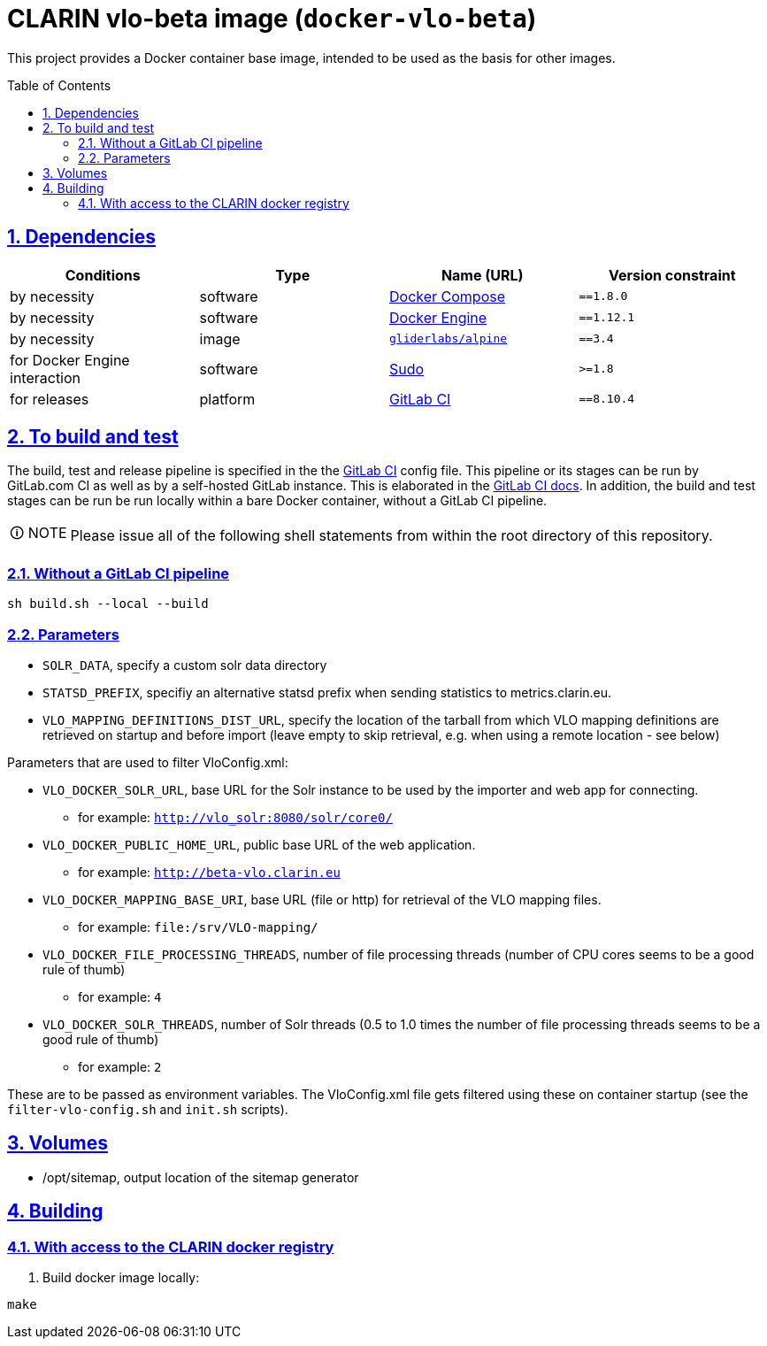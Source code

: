= CLARIN vlo-beta image (`docker-vlo-beta`)
:caution-caption: ☡ CAUTION
:important-caption: ❗ IMPORTANT
:note-caption: 🛈 NOTE
:sectanchors:
:sectlinks:
:sectnumlevels: 6
:sectnums:
:source-highlighter: pygments
:tip-caption: 💡 TIP
:toc-placement: preamble
:toc:
:warning-caption: ⚠ WARNING

This project provides a Docker container base image, intended to be used as the basis for other images.

== Dependencies

[options="header",cols=",,,m"]
|===
| Conditions | Type | Name (URL) | Version constraint

| by necessity
| software
| https://www.docker.com/[Docker Compose]
| ==1.8.0

| by necessity
| software
| https://www.docker.com/[Docker Engine]
| ==1.12.1

| by necessity
| image
| https://github.com/gliderlabs/docker-alpine[`gliderlabs/alpine`]
| ==3.4

| for Docker Engine interaction
| software
| https://www.sudo.ws/[Sudo]
| >=1.8

| for releases
| platform
| https://about.gitlab.[GitLab CI]
| ==8.10.4

|===

== To build and test

The build, test and release pipeline is specified in the the link:.gitlab-ci.yml[GitLab CI] config file.
This pipeline or its stages can be run by GitLab.com CI as well as by a self-hosted GitLab instance.
This is elaborated in the https://about.gitlab.com/gitlab-ci/[GitLab CI docs].
In addition, the build and test stages can be run be run locally within a bare Docker container, without a GitLab CI pipeline.

NOTE: Please issue all of the following shell statements from within the root directory of this repository.

=== Without a GitLab CI pipeline

[source,sh]
----
sh build.sh --local --build
----

=== Parameters

* `SOLR_DATA`, specify a custom solr data directory
* `STATSD_PREFIX`, specifiy an alternative statsd prefix when sending statistics to metrics.clarin.eu.
* `VLO_MAPPING_DEFINITIONS_DIST_URL`, specify the location of the tarball from which VLO mapping definitions are retrieved on startup and before import (leave empty to skip retrieval, e.g. when using a remote location - see below)

Parameters that are used to filter VloConfig.xml:

* `VLO_DOCKER_SOLR_URL`, base URL for the Solr instance to be used by the importer and web app for connecting.
** for example: `http://vlo_solr:8080/solr/core0/`
* `VLO_DOCKER_PUBLIC_HOME_URL`, public base URL of the web application. 
** for example: `http://beta-vlo.clarin.eu`
* `VLO_DOCKER_MAPPING_BASE_URI`, base URL (file or http) for retrieval of the VLO mapping files. 
** for example: `file:/srv/VLO-mapping/`
* `VLO_DOCKER_FILE_PROCESSING_THREADS`, number of file processing threads (number of CPU cores seems to be a good rule of thumb)
** for example: `4`
* `VLO_DOCKER_SOLR_THREADS`, number of Solr threads (0.5 to 1.0 times the number of file processing threads seems to be a good rule of thumb)
** for example: `2`

These are to be passed as environment variables. The VloConfig.xml file gets filtered using these on container startup (see the `filter-vlo-config.sh` and `init.sh` scripts).

## Volumes

* /opt/sitemap, output location of the sitemap generator

## Building

### With access to the CLARIN docker registry

1. Build docker image locally:

```
make
```
